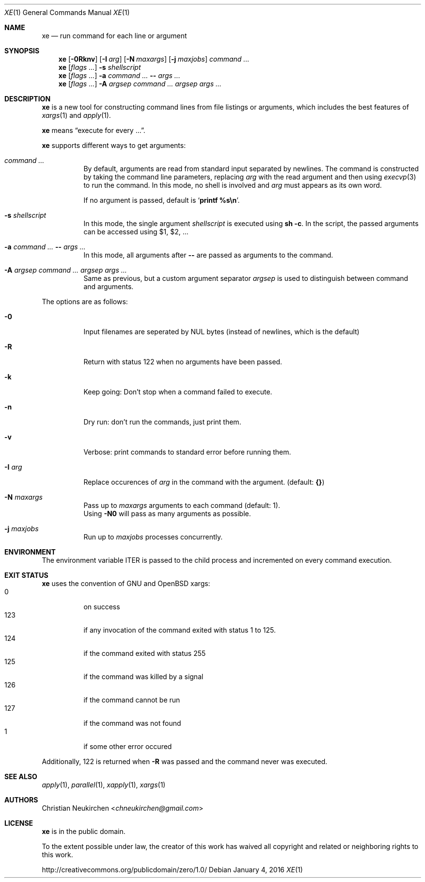 .Dd January 4, 2016
.Dt XE 1
.Os
.Sh NAME
.Nm xe
.Nd run command for each line or argument
.Sh SYNOPSIS
.Nm
.Op Fl 0Rknv
.Op Fl I Ar arg
.Op Fl N Ar maxargs
.Op Fl j Ar maxjobs
.Ar command\ ...
.Nm
.Op Ar flags\ ...
.Fl s Ar shellscript
.Nm
.Op Ar flags\ ...
.Fl a Ar command\ ... Cm -- Ar args\ ...
.Nm
.Op Ar flags\ ...
.Fl A Ar argsep Ar command\ ... Ar argsep Ar args\ ...
.Sh DESCRIPTION
.Nm
is a new tool for constructing command lines from file listings
or arguments, which includes the best features of
.Xr xargs 1
and
.Xr apply 1 .
.Pp
.Nm
means
.Dq execute for every ... .
.Pp
.Nm
supports different ways to get arguments:
.Bl -tag -width Ds
.It Ar command\ ...
By default, arguments are read from standard input separated by newlines.
The command is constructed by taking the command line parameters, replacing
.Ar arg
with the read argument and then using
.Xr execvp 3
to run the command.
In this mode, no shell is involved and
.Ar arg
must appears as its own word.
.Pp
If no argument is passed, default is
.Sq Ic printf %s\en .
.It Fl s Ar shellscript
In this mode, the single argument
.Ar shellscript
is executed using
.Ic sh -c .
In the script, the passed arguments can be accessed using $1, $2, ...
.It Fl a Ar command\ ... Cm -- Ar args\ ...
In this mode, all arguments after
.Cm --
are passed as arguments to the command.
.It Fl A Ar argsep Ar command\ ... Ar argsep Ar args\ ...
Same as previous, but a custom argument separator
.Ar argsep
is used to distinguish between command and arguments.
.El
.Pp
The options are as follows:
.Bl -tag -width Ds
.It Fl 0
Input filenames are seperated by NUL bytes (instead of newlines, which
is the default)
.It Fl R
Return with status 122 when no arguments have been passed.
.It Fl k
Keep going:
Don't stop when a command failed to execute.
.It Fl n
Dry run: don't run the commands, just print them.
.It Fl v
Verbose: print commands to standard error before running them.
.It Fl I Ar arg
Replace occurences of
.Ar arg
in the command with the argument.
(default:
.Cm {} )
.It Fl N Ar maxargs
Pass up to
.Ar maxargs
arguments to each command (default: 1).
.br
Using
.Fl N0
will pass as many arguments as possible.
.It Fl j Ar maxjobs
Run up to
.Ar maxjobs
processes concurrently.
.El
.Sh ENVIRONMENT
The environment variable
.Ev ITER
is passed to the child process and incremented on every command execution.
.Sh EXIT STATUS
.Nm
uses the convention of GNU and OpenBSD xargs:
.Bl -tag -compact -width Ds
.It 0
on success
.It 123
if any invocation of the command exited with status 1 to 125.
.It 124
if the command exited with status 255
.It 125
if the command was killed by a signal
.It 126
if the command cannot be run
.It 127
if the command was not found
.It 1
if some other error occured
.El
.Pp
Additionally, 122 is returned when
.Fl R
was passed and the command never was executed.
.Sh SEE ALSO
.Xr apply 1 ,
.Xr parallel 1 ,
.Xr xapply 1 ,
.Xr xargs 1
.Sh AUTHORS
.An Christian Neukirchen Aq Mt chneukirchen@gmail.com
.Sh LICENSE
.Nm
is in the public domain.
.Pp
To the extent possible under law,
the creator of this work
has waived all copyright and related or
neighboring rights to this work.
.Pp
.Lk http://creativecommons.org/publicdomain/zero/1.0/
